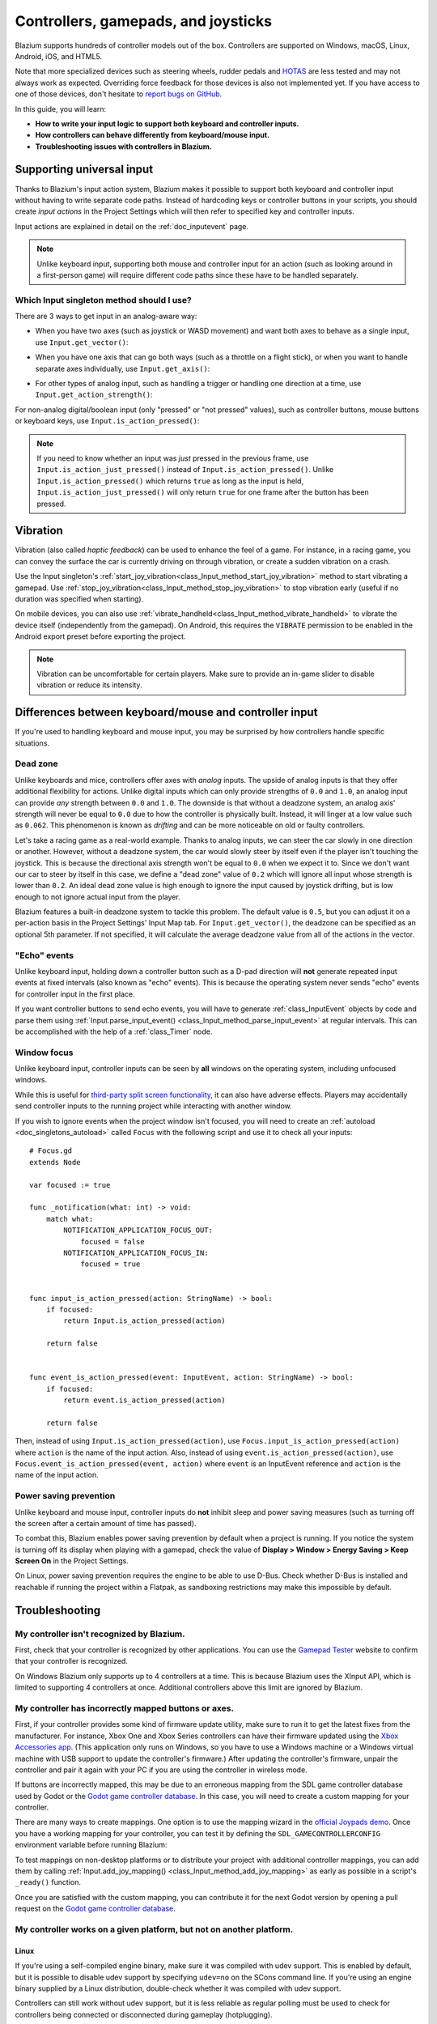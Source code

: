 .. _doc_controllers_gamepads_joysticks:

Controllers, gamepads, and joysticks
====================================

Blazium supports hundreds of controller models out of the box.
Controllers are supported on Windows, macOS, Linux, Android, iOS, and HTML5.

Note that more specialized devices such as steering wheels, rudder pedals and
`HOTAS <https://en.wikipedia.org/wiki/HOTAS>`__ are less tested and may not
always work as expected. Overriding force feedback for those devices is also not
implemented yet. If you have access to one of those devices, don't hesitate to
`report bugs on GitHub
<https://github.com/godotengine/godot/blob/master/CONTRIBUTING.md#reporting-bugs>`__.

In this guide, you will learn:

- **How to write your input logic to support both keyboard and controller inputs.**
- **How controllers can behave differently from keyboard/mouse input.**
- **Troubleshooting issues with controllers in Blazium.**

Supporting universal input
--------------------------

Thanks to Blazium's input action system, Blazium makes it possible to support both
keyboard and controller input without having to write separate code paths.
Instead of hardcoding keys or controller buttons in your scripts, you should
create *input actions* in the Project Settings which will then refer to
specified key and controller inputs.

Input actions are explained in detail on the :ref:`doc_inputevent` page.

.. note::

    Unlike keyboard input, supporting both mouse and controller input for an
    action (such as looking around in a first-person game) will require
    different code paths since these have to be handled separately.

Which Input singleton method should I use?
~~~~~~~~~~~~~~~~~~~~~~~~~~~~~~~~~~~~~~~~~~

There are 3 ways to get input in an analog-aware way:

- When you have two axes (such as joystick or WASD movement) and want both
  axes to behave as a single input, use ``Input.get_vector()``:

.. tabs::
 .. code-tab:: gdscript GDScript

    # `velocity` will be a Vector2 between `Vector2(-1.0, -1.0)` and `Vector2(1.0, 1.0)`.
    # This handles deadzone in a correct way for most use cases.
    # The resulting deadzone will have a circular shape as it generally should.
    var velocity = Input.get_vector("move_left", "move_right", "move_forward", "move_back")

    # The line below is similar to `get_vector()`, except that it handles
    # the deadzone in a less optimal way. The resulting deadzone will have
    # a square-ish shape when it should ideally have a circular shape.
    var velocity = Vector2(
            Input.get_action_strength("move_right") - Input.get_action_strength("move_left"),
            Input.get_action_strength("move_back") - Input.get_action_strength("move_forward")
    ).limit_length(1.0)

 .. code-tab:: csharp

    // `velocity` will be a Vector2 between `Vector2(-1.0, -1.0)` and `Vector2(1.0, 1.0)`.
    // This handles deadzone in a correct way for most use cases.
    // The resulting deadzone will have a circular shape as it generally should.
    Vector2 velocity = Input.GetVector("move_left", "move_right", "move_forward", "move_back");

    // The line below is similar to `get_vector()`, except that it handles
    // the deadzone in a less optimal way. The resulting deadzone will have
    // a square-ish shape when it should ideally have a circular shape.
    Vector2 velocity = new Vector2(
            Input.GetActionStrength("move_right") - Input.GetActionStrength("move_left"),
            Input.GetActionStrength("move_back") - Input.GetActionStrength("move_forward")
    ).LimitLength(1.0);

- When you have one axis that can go both ways (such as a throttle on a
  flight stick), or when you want to handle separate axes individually,
  use ``Input.get_axis()``:

.. tabs::
 .. code-tab:: gdscript GDScript

    # `walk` will be a floating-point number between `-1.0` and `1.0`.
    var walk = Input.get_axis("move_left", "move_right")

    # The line above is a shorter form of:
    var walk = Input.get_action_strength("move_right") - Input.get_action_strength("move_left")

 .. code-tab:: csharp

    // `walk` will be a floating-point number between `-1.0` and `1.0`.
    float walk = Input.GetAxis("move_left", "move_right");

    // The line above is a shorter form of:
    float walk = Input.GetActionStrength("move_right") - Input.GetActionStrength("move_left");

- For other types of analog input, such as handling a trigger or handling
  one direction at a time, use ``Input.get_action_strength()``:

.. tabs::
 .. code-tab:: gdscript GDScript

    # `strength` will be a floating-point number between `0.0` and `1.0`.
    var strength = Input.get_action_strength("accelerate")

 .. code-tab:: csharp

    // `strength` will be a floating-point number between `0.0` and `1.0`.
    float strength = Input.GetActionStrength("accelerate");

For non-analog digital/boolean input (only "pressed" or "not pressed" values),
such as controller buttons, mouse buttons or keyboard keys,
use ``Input.is_action_pressed()``:

.. tabs::
 .. code-tab:: gdscript GDScript

    # `jumping` will be a boolean with a value of `true` or `false`.
    var jumping = Input.is_action_pressed("jump")

 .. code-tab:: csharp

    // `jumping` will be a boolean with a value of `true` or `false`.
    bool jumping = Input.IsActionPressed("jump");

.. note::

    If you need to know whether an input was *just* pressed in the previous
    frame, use ``Input.is_action_just_pressed()`` instead of
    ``Input.is_action_pressed()``. Unlike ``Input.is_action_pressed()`` which
    returns ``true`` as long as the input is
    held, ``Input.is_action_just_pressed()`` will only return ``true`` for one
    frame after the button has been pressed.

Vibration
---------

Vibration (also called *haptic feedback*) can be used to enhance the feel of a
game. For instance, in a racing game, you can convey the surface the car is
currently driving on through vibration, or create a sudden vibration on a crash.

Use the Input singleton's
:ref:`start_joy_vibration<class_Input_method_start_joy_vibration>` method to
start vibrating a gamepad. Use
:ref:`stop_joy_vibration<class_Input_method_stop_joy_vibration>` to stop
vibration early (useful if no duration was specified when starting).

On mobile devices, you can also use
:ref:`vibrate_handheld<class_Input_method_vibrate_handheld>` to vibrate the
device itself (independently from the gamepad). On Android, this requires the
``VIBRATE`` permission to be enabled in the Android export preset before
exporting the project.

.. note::

   Vibration can be uncomfortable for certain players. Make sure to provide an
   in-game slider to disable vibration or reduce its intensity.

Differences between keyboard/mouse and controller input
-------------------------------------------------------

If you're used to handling keyboard and mouse input, you may be surprised by how
controllers handle specific situations.

Dead zone
~~~~~~~~~

Unlike keyboards and mice, controllers offer axes with *analog* inputs. The
upside of analog inputs is that they offer additional flexibility for actions.
Unlike digital inputs which can only provide strengths of ``0.0`` and ``1.0``,
an analog input can provide *any* strength between ``0.0`` and ``1.0``. The
downside is that without a deadzone system, an analog axis' strength will never
be equal to ``0.0`` due to how the controller is physically built. Instead, it
will linger at a low value such as ``0.062``. This phenomenon is known as
*drifting* and can be more noticeable on old or faulty controllers.

Let's take a racing game as a real-world example. Thanks to analog inputs, we
can steer the car slowly in one direction or another. However, without a
deadzone system, the car would slowly steer by itself even if the player isn't
touching the joystick. This is because the directional axis strength won't be
equal to ``0.0`` when we expect it to. Since we don't want our car to steer by
itself in this case, we define a "dead zone" value of ``0.2`` which will ignore
all input whose strength is lower than ``0.2``. An ideal dead zone value is high
enough to ignore the input caused by joystick drifting, but is low enough to not
ignore actual input from the player.

Blazium features a built-in deadzone system to tackle this problem. The default
value is ``0.5``, but you can adjust it on a per-action basis in the Project
Settings' Input Map tab. For ``Input.get_vector()``, the deadzone can be
specified as an optional 5th parameter. If not specified, it will calculate the
average deadzone value from all of the actions in the vector.

"Echo" events
~~~~~~~~~~~~~

Unlike keyboard input, holding down a controller button such as a D-pad
direction will **not** generate repeated input events at fixed intervals (also
known as "echo" events). This is because the operating system never sends "echo"
events for controller input in the first place.

If you want controller buttons to send echo events, you will have to generate
:ref:`class_InputEvent` objects by code and parse them using
:ref:`Input.parse_input_event() <class_Input_method_parse_input_event>`
at regular intervals. This can be accomplished
with the help of a :ref:`class_Timer` node.

Window focus
~~~~~~~~~~~~

Unlike keyboard input, controller inputs can be seen by **all** windows on the
operating system, including unfocused windows.

While this is useful for
`third-party split screen functionality <https://nucleus-coop.github.io/>`__,
it can also have adverse effects. Players may accidentally send controller inputs
to the running project while interacting with another window.

If you wish to ignore events when the project window isn't focused, you will
need to create an :ref:`autoload <doc_singletons_autoload>` called ``Focus``
with the following script and use it to check all your inputs:

::

    # Focus.gd
    extends Node

    var focused := true

    func _notification(what: int) -> void:
        match what:
            NOTIFICATION_APPLICATION_FOCUS_OUT:
                focused = false
            NOTIFICATION_APPLICATION_FOCUS_IN:
                focused = true


    func input_is_action_pressed(action: StringName) -> bool:
        if focused:
            return Input.is_action_pressed(action)

        return false


    func event_is_action_pressed(event: InputEvent, action: StringName) -> bool:
        if focused:
            return event.is_action_pressed(action)

        return false

Then, instead of using ``Input.is_action_pressed(action)``, use
``Focus.input_is_action_pressed(action)`` where ``action`` is the name of
the input action. Also, instead of using ``event.is_action_pressed(action)``,
use ``Focus.event_is_action_pressed(event, action)`` where ``event`` is an
InputEvent reference and ``action`` is the name of the input action.

Power saving prevention
~~~~~~~~~~~~~~~~~~~~~~~

Unlike keyboard and mouse input, controller inputs do **not** inhibit sleep and
power saving measures (such as turning off the screen after a certain amount of
time has passed).

To combat this, Blazium enables power saving prevention by default when a project
is running. If you notice the system is turning off its display when playing
with a gamepad, check the value of **Display > Window > Energy Saving > Keep Screen On**
in the Project Settings.

On Linux, power saving prevention requires the engine to be able to use D-Bus.
Check whether D-Bus is installed and reachable if running the project within a
Flatpak, as sandboxing restrictions may make this impossible by default.

Troubleshooting
---------------

.. seealso::

    You can view a list of
    `known issues with controller support <https://github.com/godotengine/godot/issues?q=is%3Aopen+is%3Aissue+label%3Atopic%3Ainput+gamepad>`__
    on GitHub.

My controller isn't recognized by Blazium.
~~~~~~~~~~~~~~~~~~~~~~~~~~~~~~~~~~~~~~~~~~

First, check that your controller is recognized by other applications. You can
use the `Gamepad Tester <https://gamepad-tester.com/>`__ website to confirm that
your controller is recognized.

On Windows Blazium only supports up to 4 controllers at a time. This is
because Blazium uses the XInput API, which is limited to supporting 4 controllers
at once. Additional controllers above this limit are ignored by Blazium.

My controller has incorrectly mapped buttons or axes.
~~~~~~~~~~~~~~~~~~~~~~~~~~~~~~~~~~~~~~~~~~~~~~~~~~~~~

First, if your controller provides some kind of firmware update utility,
make sure to run it to get the latest fixes from the manufacturer. For instance,
Xbox One and Xbox Series controllers can have their firmware updated using the
`Xbox Accessories app <https://www.microsoft.com/en-us/p/xbox-accessories/9nblggh30xj3>`__.
(This application only runs on Windows, so you have to use a Windows machine
or a Windows virtual machine with USB support to update the controller's firmware.)
After updating the controller's firmware, unpair the controller and pair it again
with your PC if you are using the controller in wireless mode.

If buttons are incorrectly mapped, this may be due to an erroneous mapping from
the SDL game controller database used by Godot or the
`Godot game controller database <https://github.com/godotengine/godot/blob/master/core/input/godotcontrollerdb.txt>`__.
In this case, you will need to create a custom mapping for your controller.

There are many ways to create mappings. One option is to use the mapping wizard
in the `official Joypads demo <https://godotengine.org/asset-library/asset/2785>`__.
Once you have a working mapping for your controller, you can test it by defining
the ``SDL_GAMECONTROLLERCONFIG`` environment variable before running Blazium:

.. tabs::
 .. code-tab:: bash Linux/macOS

    export SDL_GAMECONTROLLERCONFIG="your:mapping:here"
    ./path/to/godot.x86_64

 .. code-tab:: bat Windows (cmd)

    set SDL_GAMECONTROLLERCONFIG=your:mapping:here
    path\to\godot.exe

 .. code-tab:: powershell Windows (PowerShell)

    $env:SDL_GAMECONTROLLERCONFIG="your:mapping:here"
    path\to\godot.exe

To test mappings on non-desktop platforms or to distribute your project with
additional controller mappings, you can add them by calling
:ref:`Input.add_joy_mapping() <class_Input_method_add_joy_mapping>`
as early as possible in a script's ``_ready()`` function.

Once you are satisfied with the custom mapping, you can contribute it for
the next Godot version by opening a pull request on the
`Godot game controller database <https://github.com/godotengine/godot/blob/master/core/input/godotcontrollerdb.txt>`__.

My controller works on a given platform, but not on another platform.
~~~~~~~~~~~~~~~~~~~~~~~~~~~~~~~~~~~~~~~~~~~~~~~~~~~~~~~~~~~~~~~~~~~~~

Linux
^^^^^

If you're using a self-compiled engine binary, make sure it was compiled with
udev support. This is enabled by default, but it is possible to disable udev
support by specifying ``udev=no`` on the SCons command line. If you're using an
engine binary supplied by a Linux distribution, double-check whether it was
compiled with udev support.

Controllers can still work without udev support, but it is less reliable as
regular polling must be used to check for controllers being connected or
disconnected during gameplay (hotplugging).

HTML5
^^^^^

HTML5 controller support is often less reliable compared to "native" platforms.
The quality of controller support tends to vary wildly across browsers. As a
result, you may have to instruct your players to use a different browser if they
can't get their controller to work.
